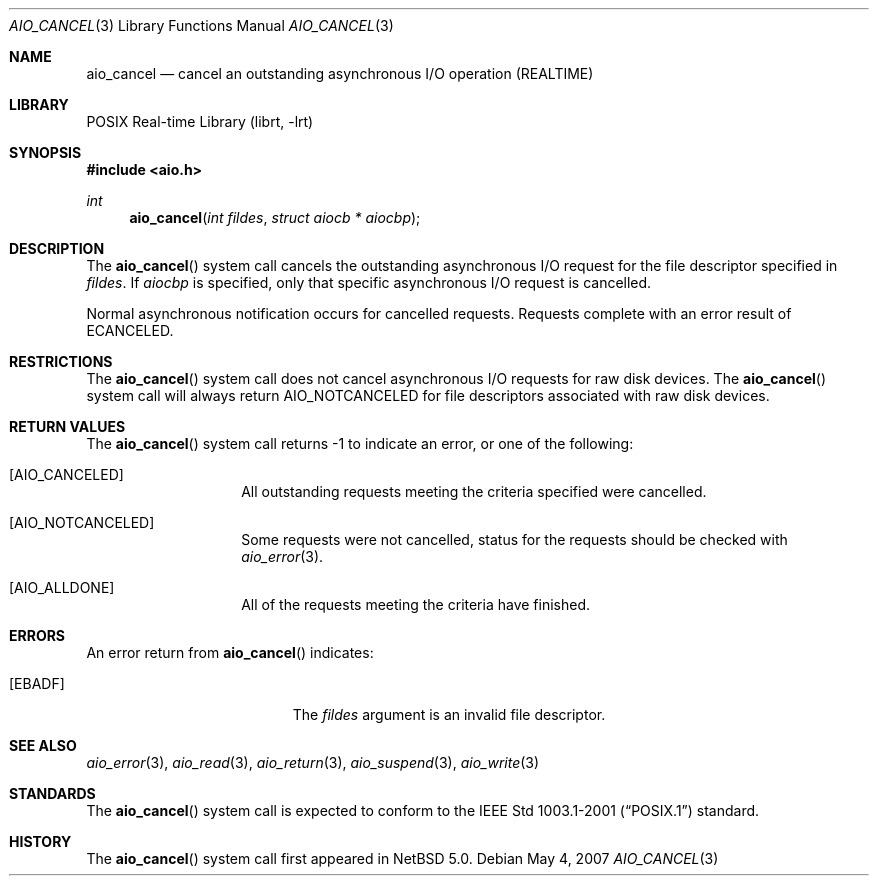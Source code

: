 .\" $NetBSD: aio_cancel.3,v 1.3 2007/08/07 20:45:03 wiz Exp $
.\"
.\" Copyright (c) 1999 Softweyr LLC.
.\" All rights reserved.
.\"
.\" Redistribution and use in source and binary forms, with or without
.\" modification, are permitted provided that the following conditions
.\" are met:
.\" 1. Redistributions of source code must retain the above copyright
.\"    notice, this list of conditions and the following disclaimer.
.\" 2. Redistributions in binary form must reproduce the above copyright
.\"    notice, this list of conditions and the following disclaimer in the
.\"    documentation and/or other materials provided with the distribution.
.\"
.\" THIS SOFTWARE IS PROVIDED BY Softweyr LLC AND CONTRIBUTORS ``AS IS'' AND
.\" ANY EXPRESS OR IMPLIED WARRANTIES, INCLUDING, BUT NOT LIMITED TO, THE
.\" IMPLIED WARRANTIES OF MERCHANTABILITY AND FITNESS FOR A PARTICULAR PURPOSE
.\" ARE DISCLAIMED.  IN NO EVENT SHALL Softweyr LLC OR CONTRIBUTORS BE LIABLE
.\" FOR ANY DIRECT, INDIRECT, INCIDENTAL, SPECIAL, EXEMPLARY, OR CONSEQUENTIAL
.\" DAMAGES (INCLUDING, BUT NOT LIMITED TO, PROCUREMENT OF SUBSTITUTE GOODS
.\" OR SERVICES; LOSS OF USE, DATA, OR PROFITS; OR BUSINESS INTERRUPTION)
.\" HOWEVER CAUSED AND ON ANY THEORY OF LIABILITY, WHETHER IN CONTRACT, STRICT
.\" LIABILITY, OR TORT (INCLUDING NEGLIGENCE OR OTHERWISE) ARISING IN ANY WAY
.\" OUT OF THE USE OF THIS SOFTWARE, EVEN IF ADVISED OF THE POSSIBILITY OF
.\" SUCH DAMAGE.
.\"
.\" $FreeBSD: /repoman/r/ncvs/src/lib/libc/sys/aio_cancel.2,v 1.22 2003/01/13 10:37:11 tjr Exp $
.\"
.Dd May 4, 2007
.Dt AIO_CANCEL 3
.Os
.Sh NAME
.Nm aio_cancel
.Nd cancel an outstanding asynchronous I/O operation (REALTIME)
.Sh LIBRARY
.Lb librt
.Sh SYNOPSIS
.In aio.h
.Ft int
.Fn aio_cancel "int fildes" "struct aiocb * aiocbp"
.Sh DESCRIPTION
The
.Fn aio_cancel
system call cancels the outstanding asynchronous
I/O request for the file descriptor specified in
.Fa fildes .
If
.Fa aiocbp
is specified, only that specific asynchronous I/O request is cancelled.
.Pp
Normal asynchronous notification occurs for cancelled requests.
Requests complete with an error result of
.Er ECANCELED .
.Sh RESTRICTIONS
The
.Fn aio_cancel
system call does not cancel asynchronous I/O requests for raw disk devices.
The
.Fn aio_cancel
system call will always return
.Dv AIO_NOTCANCELED
for file descriptors associated with raw disk devices.
.Sh RETURN VALUES
The
.Fn aio_cancel
system call returns \-1 to indicate an error, or one of the following:
.Bl -tag -width Dv
.It Bq Dv AIO_CANCELED
All outstanding requests meeting the criteria specified were cancelled.
.It Bq Dv AIO_NOTCANCELED
Some requests were not cancelled, status for the requests should be
checked with
.Xr aio_error 3 .
.It Bq Dv AIO_ALLDONE
All of the requests meeting the criteria have finished.
.El
.Sh ERRORS
An error return from
.Fn aio_cancel
indicates:
.Bl -tag -width Er
.It Bq Er EBADF
The
.Fa fildes
argument is an invalid file descriptor.
.El
.Sh SEE ALSO
.Xr aio_error 3 ,
.Xr aio_read 3 ,
.Xr aio_return 3 ,
.Xr aio_suspend 3 ,
.Xr aio_write 3
.Sh STANDARDS
The
.Fn aio_cancel
system call is expected to conform to the
.St -p1003.1-2001
standard.
.Sh HISTORY
The
.Fn aio_cancel
system call first appeared in
.Nx 5.0 .
